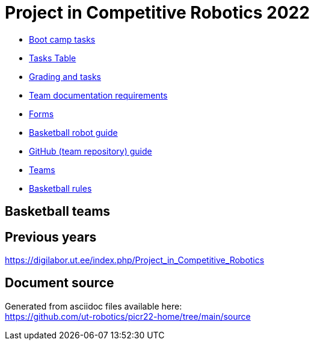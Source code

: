 = Project in Competitive Robotics 2022

* xref:boot_camp_tasks/index.asciidoc[Boot camp tasks]
* https://utr.ee[Tasks Table]
* xref:grading_and_tasks.asciidoc[Grading and tasks]
* xref:team_documentation_requirements.asciidoc[Team documentation requirements]
* xref:forms.asciidoc[Forms]
* xref:basketball_robot_guide/index.asciidoc[Basketball robot guide]
* xref:github_guide.asciidoc[GitHub (team repository) guide]
* https://docs.google.com/spreadsheets/d/110xu9Vz40CifaTGEaPtd99K00uAHqox3XryNWg3fnHc[Teams]
* https://ut-robotics.github.io/robot-basketball-rules/[Basketball rules]

== Basketball teams


== Previous years

https://digilabor.ut.ee/index.php/Project_in_Competitive_Robotics

== Document source

Generated from asciidoc files available here: +
link:https://github.com/ut-robotics/picr22-home/tree/main/source[]
